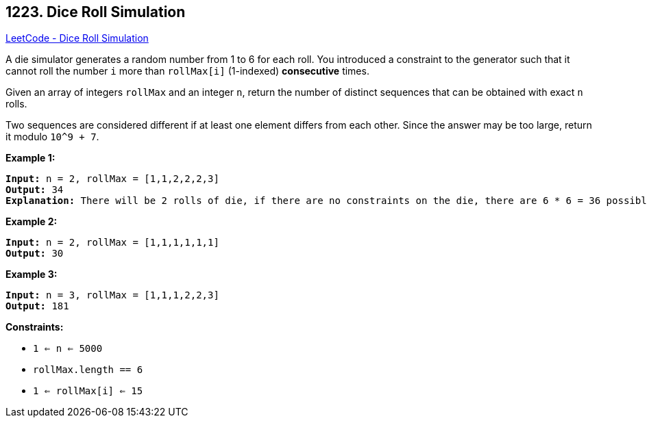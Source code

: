 == 1223. Dice Roll Simulation

https://leetcode.com/problems/dice-roll-simulation/[LeetCode - Dice Roll Simulation]

A die simulator generates a random number from 1 to 6 for each roll. You introduced a constraint to the generator such that it cannot roll the number `i` more than `rollMax[i]` (1-indexed) *consecutive* times. 

Given an array of integers `rollMax` and an integer `n`, return the number of distinct sequences that can be obtained with exact `n` rolls.

Two sequences are considered different if at least one element differs from each other. Since the answer may be too large, return it modulo `10^9 + 7`.

 
*Example 1:*

[subs="verbatim,quotes"]
----
*Input:* n = 2, rollMax = [1,1,2,2,2,3]
*Output:* 34
*Explanation:* There will be 2 rolls of die, if there are no constraints on the die, there are 6 * 6 = 36 possible combinations. In this case, looking at rollMax array, the numbers 1 and 2 appear at most once consecutively, therefore sequences (1,1) and (2,2) cannot occur, so the final answer is 36-2 = 34.
----

*Example 2:*

[subs="verbatim,quotes"]
----
*Input:* n = 2, rollMax = [1,1,1,1,1,1]
*Output:* 30
----

*Example 3:*

[subs="verbatim,quotes"]
----
*Input:* n = 3, rollMax = [1,1,1,2,2,3]
*Output:* 181
----

 
*Constraints:*


* `1 <= n <= 5000`
* `rollMax.length == 6`
* `1 <= rollMax[i] <= 15`


